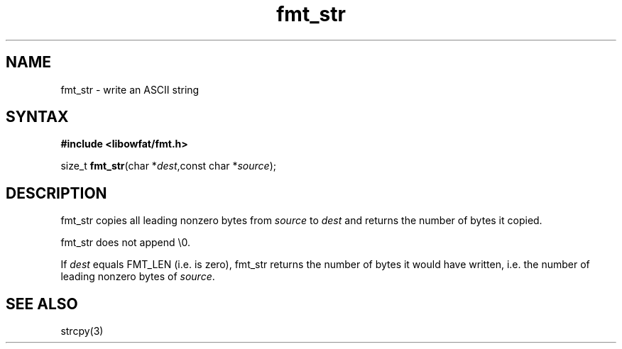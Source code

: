 .TH fmt_str 3
.SH NAME
fmt_str \- write an ASCII string
.SH SYNTAX
.B #include <libowfat/fmt.h>

size_t \fBfmt_str\fP(char *\fIdest\fR,const char *\fIsource\fR);
.SH DESCRIPTION
fmt_str copies all leading nonzero bytes from \fIsource\fR to \fIdest\fR
and returns the number of bytes it copied.

fmt_str does not append \\0.

If \fIdest\fR equals FMT_LEN (i.e. is zero), fmt_str returns the number
of bytes it would have written, i.e. the number of leading nonzero bytes
of \fIsource\fR.
.SH "SEE ALSO"
strcpy(3)
